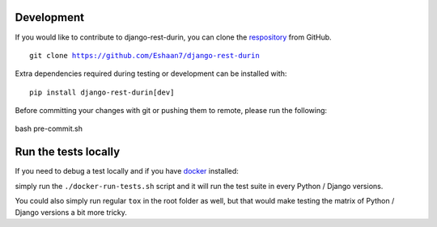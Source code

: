 Development
================================

If you would like to contribute to django-rest-durin, you can clone the `respository <https://github.com/Eshaan7/django-rest-durin>`__ from GitHub.

.. parsed-literal::
    git clone https://github.com/Eshaan7/django-rest-durin

Extra dependencies required during testing or development can be installed with:

.. parsed-literal::
    pip install django-rest-durin[dev]

Before committing your changes with git or pushing them to remote, please run the following:

    .. parsed-literal::
bash pre-commit.sh

Run the tests locally
================================

If you need to debug a test locally and if you have `docker <https://www.docker.com/>`__ installed:

simply run the ``./docker-run-tests.sh`` script and it will run the test suite in every Python /
Django versions.

You could also simply run regular ``tox`` in the root folder as well, but that would make testing the matrix of
Python / Django versions a bit more tricky.
